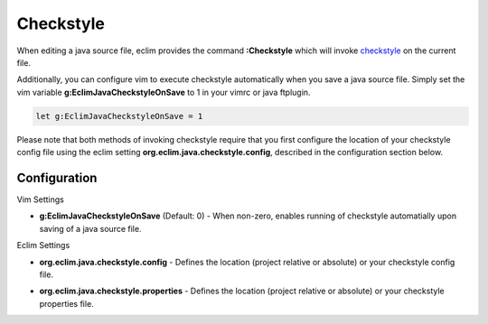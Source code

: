.. Copyright (C) 2005 - 2008  Eric Van Dewoestine

   This program is free software: you can redistribute it and/or modify
   it under the terms of the GNU General Public License as published by
   the Free Software Foundation, either version 3 of the License, or
   (at your option) any later version.

   This program is distributed in the hope that it will be useful,
   but WITHOUT ANY WARRANTY; without even the implied warranty of
   MERCHANTABILITY or FITNESS FOR A PARTICULAR PURPOSE.  See the
   GNU General Public License for more details.

   You should have received a copy of the GNU General Public License
   along with this program.  If not, see <http://www.gnu.org/licenses/>.

.. _vim/java/checkstyle:

Checkstyle
==========

.. _\:Checkstyle:

When editing a java source file, eclim provides the command **:Checkstyle**
which will invoke `checkstyle`_ on the current file.

Additionally, you can configure vim to execute checkstyle automatically when
you save a java source file.  Simply set the vim variable
**g:EclimJavaCheckstyleOnSave** to 1 in your vimrc or java ftplugin.

.. code-block:: vim

  let g:EclimJavaCheckstyleOnSave = 1

Please note that both methods of invoking checkstyle require that you first
configure the location of your checkstyle config file using the eclim setting
**org.eclim.java.checkstyle.config**, described in the configuration section
below.

Configuration
-------------

Vim Settings

.. _g\:EclimJavaCheckstyleOnSave:

- **g:EclimJavaCheckstyleOnSave** (Default: 0) -
  When non-zero, enables running of checkstyle automatially upon saving of a
  java source file.

Eclim Settings

.. _org.eclim.java.checkstyle.config:

- **org.eclim.java.checkstyle.config** -
  Defines the location (project relative or absolute) or your checkstyle config
  file.

.. _org.eclim.java.checkstyle.properties:

- **org.eclim.java.checkstyle.properties** -
  Defines the location (project relative or absolute) or your checkstyle
  properties file.

.. _checkstyle: http://checkstyle.sourceforge.net/
